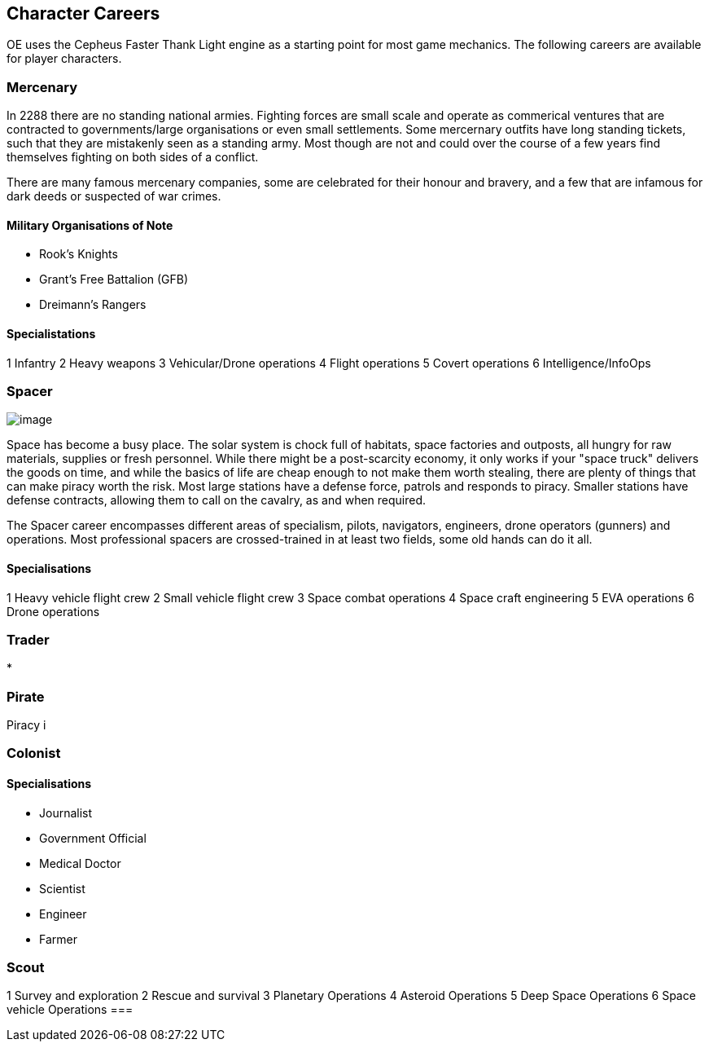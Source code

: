 == Character Careers

OE uses the Cepheus Faster Thank Light engine as a starting point for most game mechanics. The following careers are available for player characters.

=== Mercenary

In 2288 there are no standing national armies. Fighting forces are small scale and operate as commerical ventures that are contracted to governments/large organisations or even small settlements. Some mercernary outfits have long standing tickets, such that they are mistakenly seen as a standing army. Most though are not and could over the course of a few years find themselves fighting on both sides of a conflict.

There are many famous mercenary companies, some are celebrated for their honour and bravery, and a few that are infamous for dark deeds or suspected of war crimes.

==== Military Organisations of Note

* Rook's Knights
* Grant's Free Battalion (GFB)
* Dreimann's Rangers

==== Specialistations

1 Infantry
2 Heavy weapons
3 Vehicular/Drone operations
4 Flight operations
5 Covert operations
6 Intelligence/InfoOps


=== Spacer

image:https://db3pap001files.storage.live.com/y4mxf3BjJzPZnEiux1VKv2Jd7a_wnJictaXtZXL_Er_lp90hRR9BlU4Ffg6zPBAMH4Biq8Pu0hyt06Xpn9sf5zfCujxrEWfhNvbRIrHyWldIhQO1tz-IxOTbCpkPOnTPGnerldVVoH0v5z96dKylUtGRX9bksfMeRUaITx16LNoTzH1HS0slOukRDNsv6aiPa9o?width=660&height=472&cropmode=none[image]

Space has become a busy place. The solar system is chock full of habitats, space factories and outposts, all hungry for raw materials, supplies or fresh personnel. While there might be a post-scarcity economy, it only works if your "space truck" delivers the goods on time, and while the basics of life are cheap enough to not make them worth stealing, there are plenty of things that can make piracy worth the risk. Most large stations have a defense force, patrols and responds to piracy. Smaller stations have defense contracts, allowing them to call on the cavalry, as and when required.

The Spacer career encompasses different areas of specialism, pilots, navigators, engineers, drone operators (gunners) and operations. Most professional spacers are crossed-trained in at least two fields, some old hands can do it all.


==== Specialisations

1 Heavy vehicle flight crew
2 Small vehicle flight crew
3 Space combat operations
4 Space craft engineering
5 EVA operations
6 Drone operations

=== Trader

* 

=== Pirate

Piracy i


=== Colonist

==== Specialisations

* Journalist
* Government Official
* Medical Doctor
* Scientist
* Engineer
* Farmer

=== Scout

1 Survey and exploration
2 Rescue and survival
3 Planetary Operations
4 Asteroid Operations
5 Deep Space Operations
6 Space vehicle Operations
=== 
